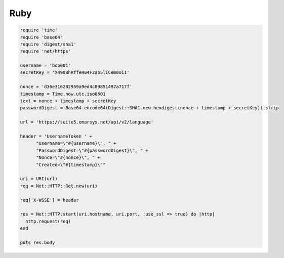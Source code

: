 Ruby
====

.. code-block:: ruby

   require 'time'
   require 'base64'
   require 'digest/sha1'
   require 'net/https'

   username = 'bob001'
   secretKey = 'X4908hRffeH04F2ab5liCem0oiI'

   nonce = 'd36e316282959a9ed4c89851497a717f'
   timestamp = Time.now.utc.iso8601
   text = nonce + timestamp + secretKey
   passwordDigest = Base64.encode64(Digest::SHA1.new.hexdigest(nonce + timestamp + secretKey)).strip

   url = 'https://suite5.emarsys.net/api/v2/language'

   header = 'UsernameToken ' +
         "Username=\"#{username}\", " +
         "PasswordDigest=\"#{passwordDigest}\", " +
         "Nonce=\"#{nonce}\", " +
         "Created=\"#{timestamp}\""

   uri = URI(url)
   req = Net::HTTP::Get.new(uri)

   req['X-WSSE'] = header

   res = Net::HTTP.start(uri.hostname, uri.port, :use_ssl => true) do |http|
     http.request(req)
   end

   puts res.body
